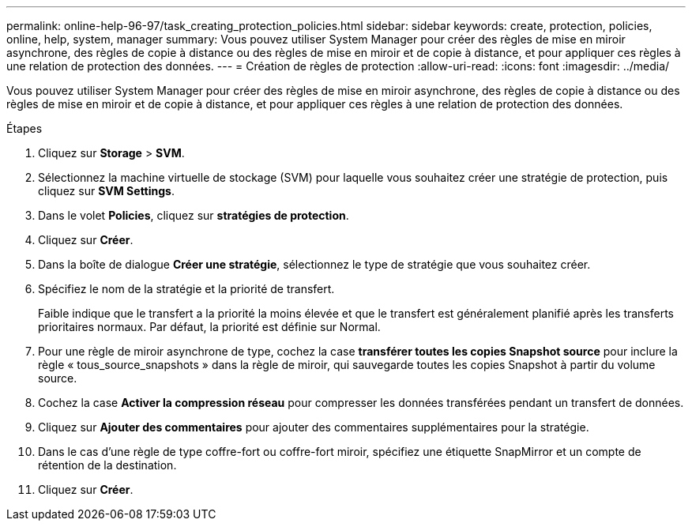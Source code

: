 ---
permalink: online-help-96-97/task_creating_protection_policies.html 
sidebar: sidebar 
keywords: create, protection, policies, online, help, system, manager 
summary: Vous pouvez utiliser System Manager pour créer des règles de mise en miroir asynchrone, des règles de copie à distance ou des règles de mise en miroir et de copie à distance, et pour appliquer ces règles à une relation de protection des données. 
---
= Création de règles de protection
:allow-uri-read: 
:icons: font
:imagesdir: ../media/


[role="lead"]
Vous pouvez utiliser System Manager pour créer des règles de mise en miroir asynchrone, des règles de copie à distance ou des règles de mise en miroir et de copie à distance, et pour appliquer ces règles à une relation de protection des données.

.Étapes
. Cliquez sur *Storage* > *SVM*.
. Sélectionnez la machine virtuelle de stockage (SVM) pour laquelle vous souhaitez créer une stratégie de protection, puis cliquez sur *SVM Settings*.
. Dans le volet *Policies*, cliquez sur *stratégies de protection*.
. Cliquez sur *Créer*.
. Dans la boîte de dialogue *Créer une stratégie*, sélectionnez le type de stratégie que vous souhaitez créer.
. Spécifiez le nom de la stratégie et la priorité de transfert.
+
Faible indique que le transfert a la priorité la moins élevée et que le transfert est généralement planifié après les transferts prioritaires normaux. Par défaut, la priorité est définie sur Normal.

. Pour une règle de miroir asynchrone de type, cochez la case *transférer toutes les copies Snapshot source* pour inclure la règle « tous_source_snapshots » dans la règle de miroir, qui sauvegarde toutes les copies Snapshot à partir du volume source.
. Cochez la case *Activer la compression réseau* pour compresser les données transférées pendant un transfert de données.
. Cliquez sur *Ajouter des commentaires* pour ajouter des commentaires supplémentaires pour la stratégie.
. Dans le cas d'une règle de type coffre-fort ou coffre-fort miroir, spécifiez une étiquette SnapMirror et un compte de rétention de la destination.
. Cliquez sur *Créer*.

